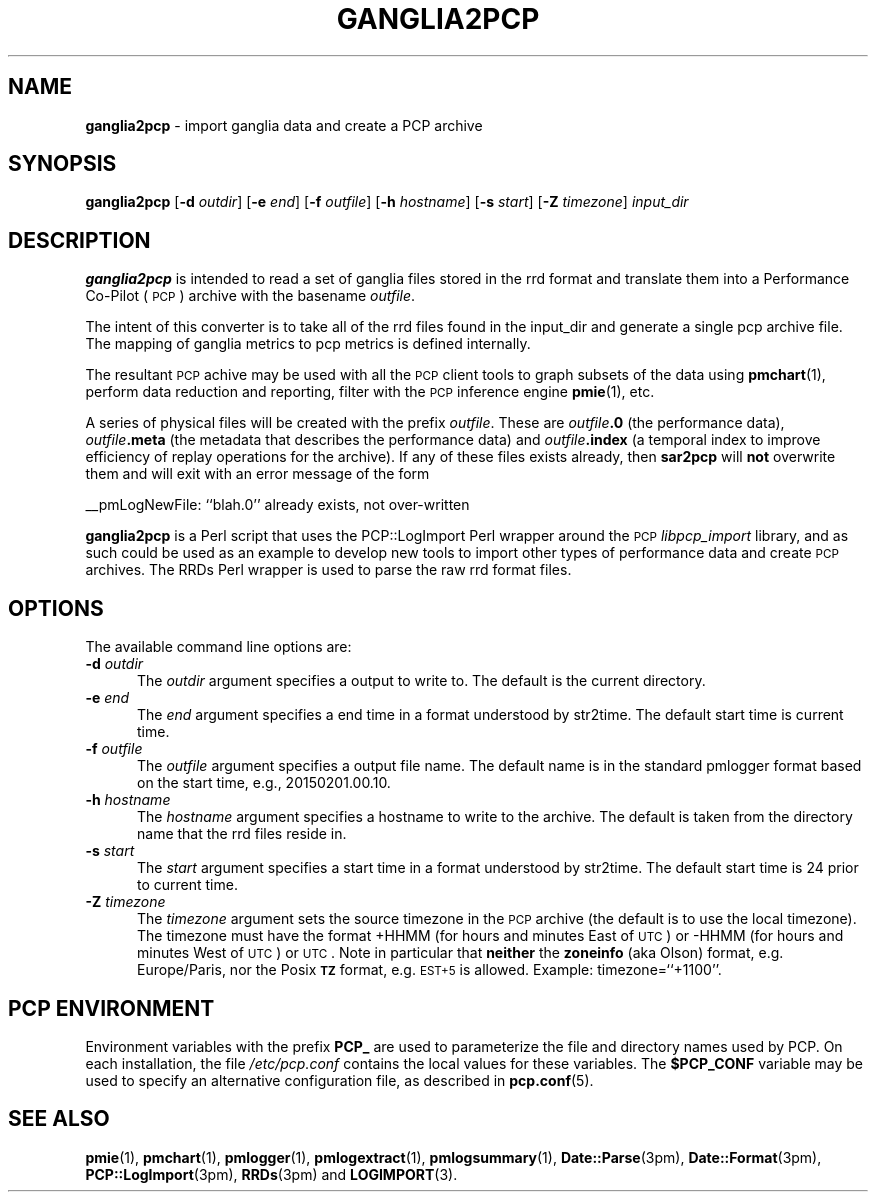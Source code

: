 '\"macro stdmacro
.\"
.\" Copyright (c) 2012-2013 Red Hat.
.\" Copyright (c) 2010 Ken McDonell.  All Rights Reserved.
.\"
.\" This program is free software; you can redistribute it and/or modify it
.\" under the terms of the GNU General Public License as published by the
.\" Free Software Foundation; either version 2 of the License, or (at your
.\" option) any later version.
.\"
.\" This program is distributed in the hope that it will be useful, but
.\" WITHOUT ANY WARRANTY; without even the implied warranty of MERCHANTABILITY
.\" or FITNESS FOR A PARTICULAR PURPOSE.  See the GNU General Public License
.\" for more details.
.\"
.\"
.TH GANGLIA2PCP 1 "PCP" "Performance Co-Pilot"
.SH NAME
\f3ganglia2pcp\f1 \- import ganglia data and create a PCP archive
.SH SYNOPSIS
\&\fBganglia2pcp\fR
[\fB\-d\fR \fIoutdir\fR]
[\fB\-e\fR \fIend\fR]
[\fB\-f\fR \fIoutfile\fR]
[\fB\-h\fR \fIhostname\fR]
[\fB\-s\fR \fIstart\fR]
[\fB\-Z\fR \fItimezone\fR]
\fIinput_dir\fR
.SH DESCRIPTION
\&\fBganglia2pcp\fR is intended to read a set of ganglia files stored in the
rrd format
and translate them into a Performance
Co-Pilot (\s-1PCP\s0) archive with the basename \fIoutfile\fR.
.PP
The intent of this converter is to take all of the rrd files found in the input_dir
and generate a single pcp archive file.
The mapping of ganglia metrics to pcp metrics is defined internally.
.PP
The resultant \s-1PCP\s0 achive may be used with all the \s-1PCP\s0 client tools
to graph subsets of the data using \fBpmchart\fR(1),
perform data reduction and reporting, filter with
the \s-1PCP\s0 inference engine \fBpmie\fR(1), etc.
.PP
A series of physical files will be created with the prefix \fIoutfile\fR.
These are \fIoutfile\fR\fB.0\fR (the performance data),
\&\fIoutfile\fR\fB.meta\fR (the metadata that describes the performance data) and
\&\fIoutfile\fR\fB.index\fR (a temporal index to improve efficiency of replay
operations for the archive).
If any of these files exists already,
then \fBsar2pcp\fR will \fBnot\fR overwrite them and will exit with an error
message of the form
.PP
_\|_pmLogNewFile: ``blah.0'' already exists, not over-written
.PP
\&\fBganglia2pcp\fR is a Perl script that uses the PCP::LogImport Perl wrapper
around the \s-1PCP\s0 \fIlibpcp_import\fR
library, and as such could be used as an example to develop new
tools to import other types of performance data and create \s-1PCP\s0 archives.
The RRDs Perl wrapper is used to parse the raw rrd format files.
.SH OPTIONS
The available command line options are:
.TP 5
\fB\-d\fR \fIoutdir\fR
The
.I outdir
argument specifies a output to write to.
The default is the current directory.
.TP
\fB\-e\fR \fIend\fR
The
.I end
argument specifies a end time in a format understood by str2time.
The default start time is current time.
.TP
\fB\-f\fR \fIoutfile\fR
The
.I outfile
argument specifies a output file name.
The default name is in the standard pmlogger format based on the start time,
e.g., 20150201.00.10.
.TP
\fB\-h\fR \fIhostname\fR
The
.I hostname
argument specifies a hostname to write to the archive.
The default is taken from the directory name that the rrd files reside in.
.TP
\fB\-s\fR \fIstart\fR
The
.I start
argument specifies a start time in a format understood by str2time.
The default start time is 24 prior to current time.
.TP
\fB\-Z\fR \fItimezone\fR
The
.I timezone
argument sets the source timezone in the \s-1PCP\s0 archive (the
default is to use the local timezone).
The timezone must have the format +HHMM (for hours and minutes East of \s-1UTC\s0)
or \-HHMM (for hours and minutes West of \s-1UTC\s0) or \s-1UTC\s0.
Note in particular that \fBneither\fR the \fBzoneinfo\fR
(aka Olson) format, e.g. Europe/Paris, nor the Posix \fB\s-1TZ\s0\fR format, e.g.
\&\s-1EST+5\s0 is allowed.
Example: timezone=``+1100''.
.SH PCP ENVIRONMENT
Environment variables with the prefix \fBPCP_\fP are used to parameterize
the file and directory names used by PCP.
On each installation, the
file \fI/etc/pcp.conf\fP contains the local values for these variables.
The \fB$PCP_CONF\fP variable may be used to specify an alternative
configuration file, as described in \fBpcp.conf\fP(5).
.SH SEE ALSO
.BR pmie (1),
.BR pmchart (1),
.BR pmlogger (1),
.BR pmlogextract (1),
.BR pmlogsummary (1),
.BR Date::Parse (3pm),
.BR Date::Format (3pm),
.BR PCP::LogImport (3pm),
.BR RRDs (3pm)
and
.BR LOGIMPORT (3).
